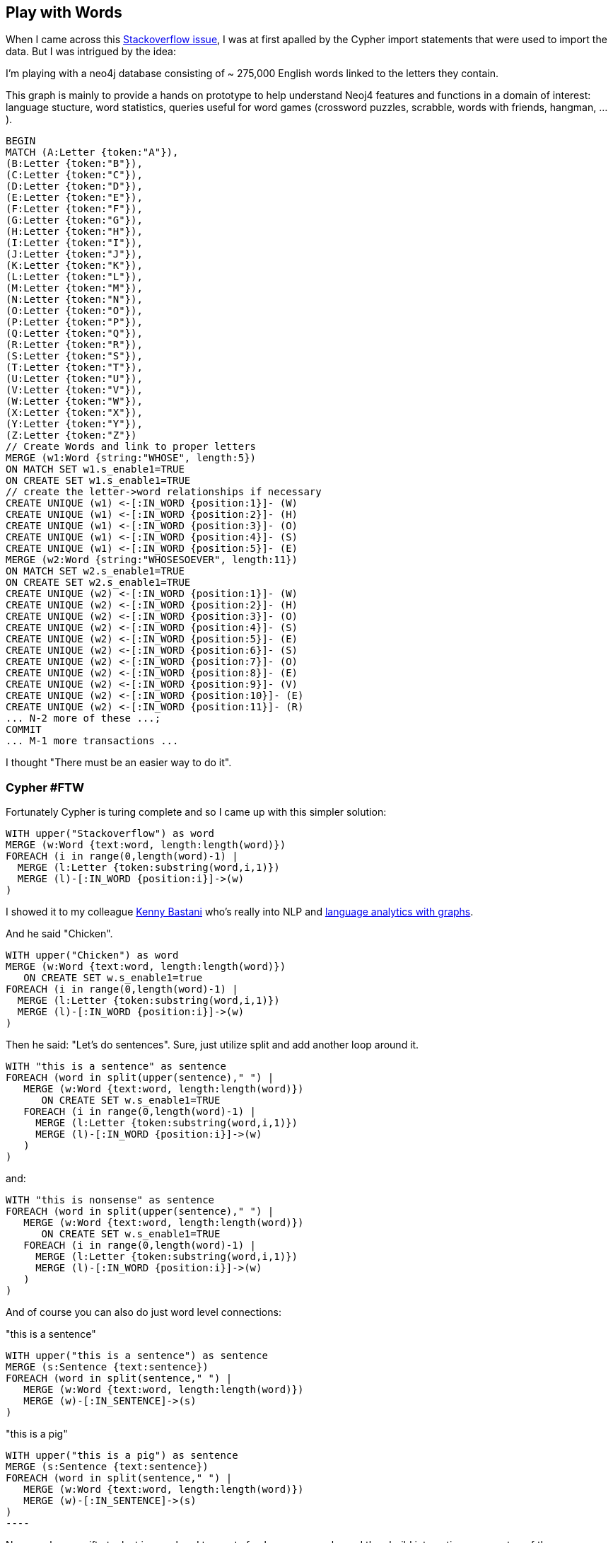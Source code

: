 == Play with Words

:author: Michael Hunger
:twitter: @mesirii
:neo4j-version: 2.0.0
:tags: nlp

When I came across this http://stackoverflow.com/questions/22924769/create-unique-and-merge-slow[Stackoverflow issue], I was at first apalled by the Cypher import statements that were used to import the data. But I was intrigued by the idea:

====
I'm playing with a neo4j database consisting of ~ 275,000 English words linked to the letters they contain.

This graph is mainly to provide a hands on prototype to help understand Neoj4 features and functions in a domain of interest: language stucture, word statistics, queries useful for word games (crossword puzzles, scrabble, words with friends, hangman, ...).
====

----
BEGIN
MATCH (A:Letter {token:"A"}),
(B:Letter {token:"B"}),
(C:Letter {token:"C"}),
(D:Letter {token:"D"}),
(E:Letter {token:"E"}),
(F:Letter {token:"F"}),
(G:Letter {token:"G"}),
(H:Letter {token:"H"}),
(I:Letter {token:"I"}),
(J:Letter {token:"J"}),
(K:Letter {token:"K"}),
(L:Letter {token:"L"}),
(M:Letter {token:"M"}),
(N:Letter {token:"N"}),
(O:Letter {token:"O"}),
(P:Letter {token:"P"}),
(Q:Letter {token:"Q"}),
(R:Letter {token:"R"}),
(S:Letter {token:"S"}),
(T:Letter {token:"T"}),
(U:Letter {token:"U"}),
(V:Letter {token:"V"}),
(W:Letter {token:"W"}),
(X:Letter {token:"X"}),
(Y:Letter {token:"Y"}),
(Z:Letter {token:"Z"})
// Create Words and link to proper letters
MERGE (w1:Word {string:"WHOSE", length:5})
ON MATCH SET w1.s_enable1=TRUE
ON CREATE SET w1.s_enable1=TRUE
// create the letter->word relationships if necessary
CREATE UNIQUE (w1) <-[:IN_WORD {position:1}]- (W)
CREATE UNIQUE (w1) <-[:IN_WORD {position:2}]- (H)
CREATE UNIQUE (w1) <-[:IN_WORD {position:3}]- (O)
CREATE UNIQUE (w1) <-[:IN_WORD {position:4}]- (S)
CREATE UNIQUE (w1) <-[:IN_WORD {position:5}]- (E)
MERGE (w2:Word {string:"WHOSESOEVER", length:11})
ON MATCH SET w2.s_enable1=TRUE
ON CREATE SET w2.s_enable1=TRUE
CREATE UNIQUE (w2) <-[:IN_WORD {position:1}]- (W)
CREATE UNIQUE (w2) <-[:IN_WORD {position:2}]- (H)
CREATE UNIQUE (w2) <-[:IN_WORD {position:3}]- (O)
CREATE UNIQUE (w2) <-[:IN_WORD {position:4}]- (S)
CREATE UNIQUE (w2) <-[:IN_WORD {position:5}]- (E)
CREATE UNIQUE (w2) <-[:IN_WORD {position:6}]- (S)
CREATE UNIQUE (w2) <-[:IN_WORD {position:7}]- (O)
CREATE UNIQUE (w2) <-[:IN_WORD {position:8}]- (E)
CREATE UNIQUE (w2) <-[:IN_WORD {position:9}]- (V)
CREATE UNIQUE (w2) <-[:IN_WORD {position:10}]- (E)
CREATE UNIQUE (w2) <-[:IN_WORD {position:11}]- (R)
... N-2 more of these ...;
COMMIT
... M-1 more transactions ...
----

I thought "There must be an easier way to do it".

=== Cypher #FTW

Fortunately Cypher is turing complete and so I came up with this simpler solution:

//output
[source,cypher]
----
WITH upper("Stackoverflow") as word
MERGE (w:Word {text:word, length:length(word)})
FOREACH (i in range(0,length(word)-1) | 
  MERGE (l:Letter {token:substring(word,i,1)})
  MERGE (l)-[:IN_WORD {position:i}]->(w)
)
----

// graph

I showed it to my colleague http://twitter.com/kbastani[Kenny Bastani] who's really into NLP and http://slideshare.net/kbastani/...[language analytics with graphs].

And he said "Chicken".

//output
[source,cypher]
----
WITH upper("Chicken") as word
MERGE (w:Word {text:word, length:length(word)})
   ON CREATE SET w.s_enable1=true
FOREACH (i in range(0,length(word)-1) | 
  MERGE (l:Letter {token:substring(word,i,1)})
  MERGE (l)-[:IN_WORD {position:i}]->(w)
)
----

// graph

Then he said: "Let's do sentences". Sure, just utilize +split+ and add another loop around it.

//output
[source,cypher]
----
WITH "this is a sentence" as sentence
FOREACH (word in split(upper(sentence)," ") |
   MERGE (w:Word {text:word, length:length(word)})
      ON CREATE SET w.s_enable1=TRUE
   FOREACH (i in range(0,length(word)-1) | 
     MERGE (l:Letter {token:substring(word,i,1)})
     MERGE (l)-[:IN_WORD {position:i}]->(w)
   )
)
----

// graph

and:

//output
[source,cypher]
----
WITH "this is nonsense" as sentence
FOREACH (word in split(upper(sentence)," ") |
   MERGE (w:Word {text:word, length:length(word)})
      ON CREATE SET w.s_enable1=TRUE
   FOREACH (i in range(0,length(word)-1) | 
     MERGE (l:Letter {token:substring(word,i,1)})
     MERGE (l)-[:IN_WORD {position:i}]->(w)
   )
)
----

// graph

And of course you can also do just word level connections:

"this is a sentence"

//output
[source,cypher]
----
WITH upper("this is a sentence") as sentence
MERGE (s:Sentence {text:sentence})
FOREACH (word in split(sentence," ") |
   MERGE (w:Word {text:word, length:length(word)})
   MERGE (w)-[:IN_SENTENCE]->(s)
)
----

// graph

"this is a pig"

//output
[source,cypher]
WITH upper("this is a pig") as sentence
MERGE (s:Sentence {text:sentence})
FOREACH (word in split(sentence," ") |
   MERGE (w:Word {text:word, length:length(word)})
   MERGE (w)-[:IN_SENTENCE]->(s)
)
----

// graph

Now you have a nifty toolset in your hand to create fun language graphs and then build interesting apps on top of them.

Of course for an real import you would use parameters instead of the words and sentences and probably pass in large enough arrays of words.
So if you have on average 7 characters per word you can easily pass in 5-10k words in a single call.

Have fun
